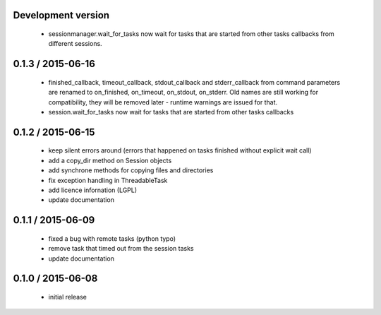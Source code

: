 Development version
===================

 - sessionmanager.wait_for_tasks now wait for tasks that are started from
   other tasks callbacks from different sessions.

0.1.3 / 2015-06-16
==================

 - finished_callback, timeout_callback, stdout_callback and stderr_callback
   from command parameters are renamed to on_finished, on_timeout,
   on_stdout, on_stderr. Old names are still working for compatibility,
   they will be removed later - runtime warnings are issued for that.
 - session.wait_for_tasks now wait for tasks that are started from other
   tasks callbacks

0.1.2 / 2015-06-15
==================

 - keep silent errors around (errors that happened on tasks finished
   without explicit wait call)
 - add a copy_dir method on Session objects
 - add synchrone methods for copying files and directories
 - fix exception handling in ThreadableTask
 - add licence infornation (LGPL)
 - update documentation

0.1.1 / 2015-06-09
==================

 - fixed a bug with remote tasks (python typo)
 - remove task that timed out from the session tasks
 - update documentation

0.1.0 / 2015-06-08
==================

 - initial release
